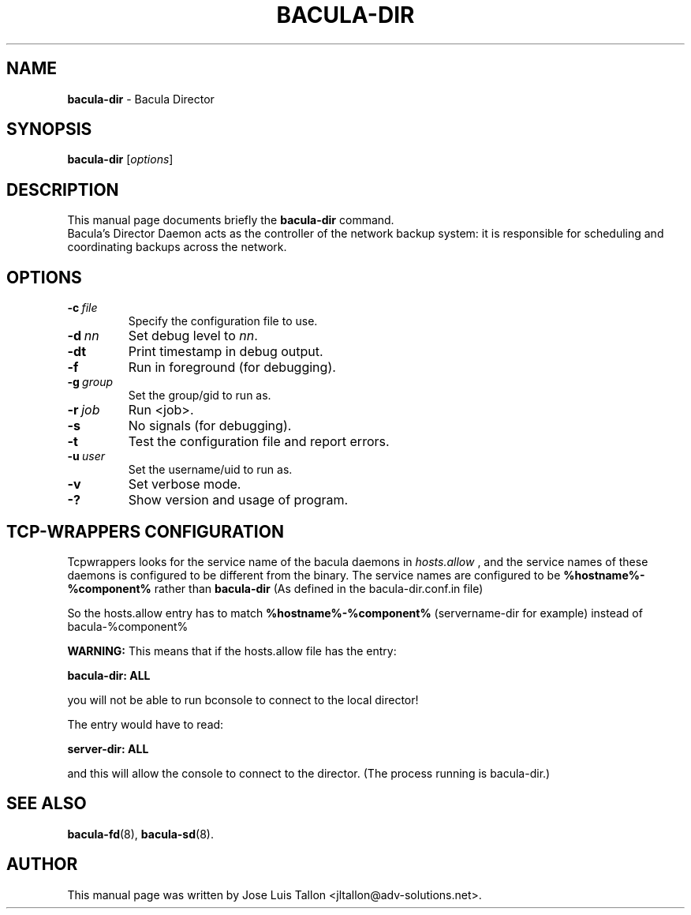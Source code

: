 .\"                                      Hey, EMACS: -*- nroff -*-
.\" First parameter, NAME, should be all caps
.\" Second parameter, SECTION, should be 1-8, maybe w/ subsection
.\" other parameters are allowed: see man(7), man(1)
.TH BACULA\-DIR 8 "6 December 2009" "Kern Sibbald" "Network backup, recovery&verification"
.\" Please adjust this date whenever revising the manpage.
.\"
.SH NAME
.B bacula\-dir
\- Bacula Director
.SH SYNOPSIS
.B bacula\-dir
.RI [ options ]
.br
.SH DESCRIPTION
This manual page documents briefly the
.B bacula\-dir
command.
.br
Bacula's Director Daemon acts as the controller of the
network backup system: it is responsible for scheduling and 
coordinating backups across the network.
.SH OPTIONS
.TP
.BI \-c\  file
Specify the configuration file to use.
.TP
.BI \-d\  nn
Set debug level to \fInn\fP.
.TP
.BI \-dt
Print timestamp in debug output.
.TP
.BI \-f
Run in foreground (for debugging).
.TP
.BI \-g\  group
Set the group/gid to run as.
.TP
.BI \-r\  job
Run <job>.
.TP
.BI \-s
No signals (for debugging).
.TP
.B \-t
Test the configuration file and report errors.
.TP
.BI \-u\  user
Set the username/uid to run as.
.TP
.BI \-v
Set verbose mode.
.TP
.BI \-?
Show version and usage of program.
.SH TCP-WRAPPERS CONFIGURATION
Tcpwrappers looks for the service name of the bacula daemons in
.I hosts.allow
, and the service names of these daemons is configured to be different from the
binary.
The service names are configured to be
.B %hostname%-%component%
rather than
.B bacula-dir
(As defined in the bacula-dir.conf.in file)


So the hosts.allow entry has to match
.B %hostname%-%component%
(servername-dir for example) instead of bacula-%component%

.B WARNING:
This means that if the hosts.allow file has the entry:

.B bacula-dir: ALL

you will not be able to run bconsole to connect to the local director!

The entry would have to read:

.B server-dir: ALL

and this will allow the console to connect to the director.
(The process running is bacula-dir.)
.SH SEE ALSO
.BR bacula-fd (8),
.BR bacula-sd (8).

.SH AUTHOR
This manual page was written by Jose Luis Tallon
.nh
<jltallon@adv\-solutions.net>.
